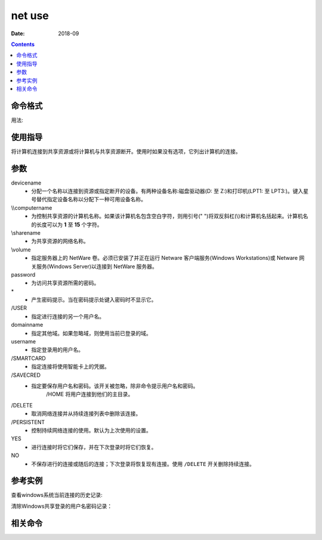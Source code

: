 
.. _window-netuse-cmd:

===================
net use
===================

:Date: 2018-09

.. contents::


.. _window-netuse-format:

命令格式
===================


用法:

.. code-block:: text
    :linenos:

    NET USE
    [devicename | *] [\\computername\sharename[\volume] [password | *]]
            [/USER:[domainname\]username]
            [/USER:[dotted domain name\]username]
            [/USER:[username@dotted domain name]
            [/SMARTCARD]
            [/SAVECRED]
            [[/DELETE] | [/PERSISTENT:{YES | NO}]]

    NET USE {devicename | *} [password | *] /HOME

    NET USE [/PERSISTENT:{YES | NO}]

.. _window-netuse-guid:

使用指导
===================

将计算机连接到共享资源或将计算机与共享资源断开。使用时如果没有选项，它列出计算机的连接。

.. _window-netuse-args:

参数
===================

devicename
    - 分配一个名称以连接到资源或指定断开的设备。有两种设备名称:磁盘驱动器(D: 至 Z:)和打印机(LPT1: 至 LPT3:)。键入星号替代指定设备名称以分配下一种可用设备名称。
\\\\computername
    - 为控制共享资源的计算机名称。如果该计算机名包含空白字符，则用引号(" ")将双反斜杠(\\)和计算机名括起来。计算机名的长度可以为 **1** 至 **15** 个字符。
\\sharename
    - 为共享资源的网络名称。
\\volume
    - 指定服务器上的 NetWare 卷。必须已安装了并正在运行 Netware 客户端服务(Windows Workstations)或 Netware 网关服务(Windows Server)以连接到 NetWare 服务器。
password
    - 为访问共享资源所需的密码。
\*
    - 产生密码提示。当在密码提示处键入密码时不显示它。
\/USER
    - 指定进行连接的另一个用户名。
domainname
    - 指定其他域。如果忽略域，则使用当前已登录的域。
username
    - 指定登录用的用户名。
\/SMARTCARD
    - 指定连接将使用智能卡上的凭据。
\/SAVECRED
    - 指定要保存用户名和密码。该开关被忽略，除非命令提示用户名和密码。
        \/HOME            将用户连接到他们的主目录。
\/DELETE
    - 取消网络连接并从持续连接列表中删除该连接。
\/PERSISTENT
    - 控制持续网络连接的使用。默认为上次使用的设置。
YES
    - 进行连接时将它们保存，并在下次登录时将它们恢复。
NO
    - 不保存进行的连接或随后的连接；下次登录将恢复现有连接。使用 ``/DELETE`` 开关删除持续连接。




.. _window-netuse-instance:

参考实例
===================

查看windows系统当前连接的历史记录:

.. code-block:: text
    :linenos:
    
    E:\LocalCode\mydoc>net use
    会记录新的网络连接。


    状态       本地        远程                      网络

    -------------------------------------------------------------------------------
    不可用       Y:        \\192.168.1.110\Share     Microsoft Windows Network
    不可用       Z:        \\192.168.150.134\Share   Microsoft Windows Network
    命令成功完成。

清除Windows共享登录的用户名密码记录：

.. code-block:: text
    :linenos:

    C:\Users\Administrator> use *net /delete
    你有以下的远程连接:

                        \\192.168.161.132\pub
                        \\192.168.161.132\user1
                        \\192.168.161.132\IPC$
    继续运行会取消连接。

    你想继续此操作吗? (Y/N) [N]: y
    命令成功完成。


.. _window-netuse-relevant:

相关命令
===================














